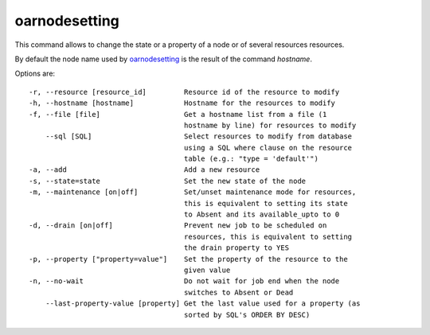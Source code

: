 oarnodesetting
--------------

This command allows to change the state or a property of a node or of several
resources resources.

By default the node name used by `oarnodesetting`_ is the result of the command
*hostname*.

Options are::

 -r, --resource [resource_id]         Resource id of the resource to modify
 -h, --hostname [hostname]            Hostname for the resources to modify
 -f, --file [file]                    Get a hostname list from a file (1
                                      hostname by line) for resources to modify
     --sql [SQL]                      Select resources to modify from database
                                      using a SQL where clause on the resource
                                      table (e.g.: "type = 'default'")
 -a, --add                            Add a new resource
 -s, --state=state                    Set the new state of the node
 -m, --maintenance [on|off]           Set/unset maintenance mode for resources,
                                      this is equivalent to setting its state
                                      to Absent and its available_upto to 0
 -d, --drain [on|off]                 Prevent new job to be scheduled on
                                      resources, this is equivalent to setting
                                      the drain property to YES
 -p, --property ["property=value"]    Set the property of the resource to the
                                      given value
 -n, --no-wait                        Do not wait for job end when the node
                                      switches to Absent or Dead
     --last-property-value [property] Get the last value used for a property (as
                                      sorted by SQL's ORDER BY DESC)
